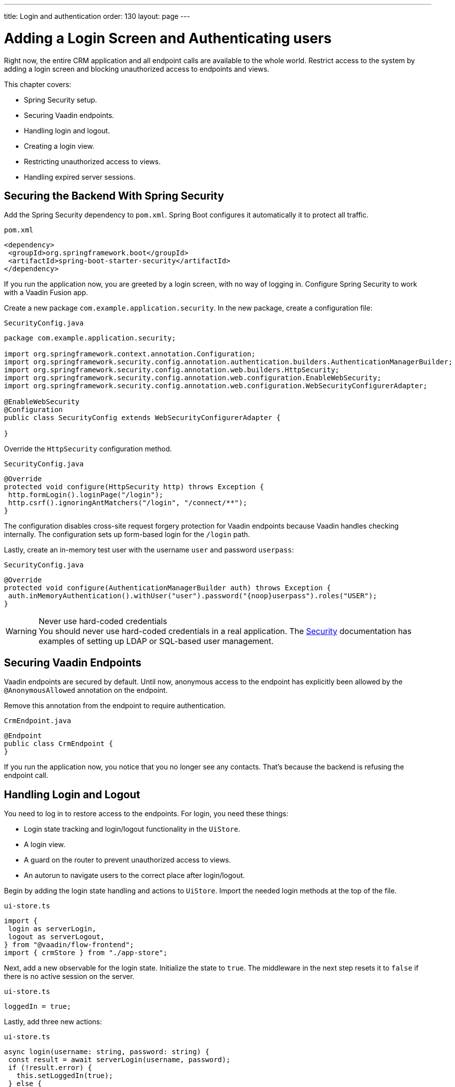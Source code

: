 ---
title: Login and authentication
order: 130
layout: page
---

= Adding a Login Screen and Authenticating users

Right now, the entire CRM application and all endpoint calls are available to the whole world. 
Restrict access to the system by adding a login screen and blocking unauthorized access to endpoints and views.

This chapter covers:

* Spring Security setup.
* Securing Vaadin endpoints.
* Handling login and logout.
* Creating a login view.
* Restricting unauthorized access to views.
* Handling expired server sessions.

== Securing the Backend With Spring Security

Add the Spring Security dependency to `pom.xml`. 
Spring Boot configures it automatically it to protect all traffic.

.`pom.xml`
[source,xml]
----
<dependency>
 <groupId>org.springframework.boot</groupId>
 <artifactId>spring-boot-starter-security</artifactId>
</dependency>
----

If you run the application now, you are greeted by a login screen, with no way of logging in. 
Configure Spring Security to work with a Vaadin Fusion app.

Create a new package `com.example.application.security`. In the new package, create a configuration file:

.`SecurityConfig.java`
[source,java]
----
package com.example.application.security;

import org.springframework.context.annotation.Configuration;
import org.springframework.security.config.annotation.authentication.builders.AuthenticationManagerBuilder;
import org.springframework.security.config.annotation.web.builders.HttpSecurity;
import org.springframework.security.config.annotation.web.configuration.EnableWebSecurity;
import org.springframework.security.config.annotation.web.configuration.WebSecurityConfigurerAdapter;

@EnableWebSecurity
@Configuration
public class SecurityConfig extends WebSecurityConfigurerAdapter {

}
----

Override the `HttpSecurity` configuration method.

.`SecurityConfig.java`
[source,java]
----
@Override
protected void configure(HttpSecurity http) throws Exception {
 http.formLogin().loginPage("/login");
 http.csrf().ignoringAntMatchers("/login", "/connect/**");
}
----

The configuration disables cross-site request forgery protection for Vaadin endpoints because Vaadin handles checking internally. 
The configuration sets up form-based login for the `/login` path.

Lastly, create an in-memory test user with the username `user` and password `userpass`:

.`SecurityConfig.java`
[source,java]
----
@Override
protected void configure(AuthenticationManagerBuilder auth) throws Exception {
 auth.inMemoryAuthentication().withUser("user").password("{noop}userpass").roles("USER");
}
----

.Never use hard-coded credentials
[WARNING]
You should never use hard-coded credentials in a real application. The <<../../security/spring-login#appendix-production-data-sources,Security>> documentation has examples of setting up LDAP or SQL-based user management.

== Securing Vaadin Endpoints

Vaadin endpoints are secured by default. 
Until now, anonymous access to the endpoint has explicitly been allowed by the `@AnonymousAllowed` annotation on the endpoint.

Remove this annotation from the endpoint to require authentication.

.`CrmEndpoint.java`
[source,java]
----
@Endpoint
public class CrmEndpoint {
}
----

If you run the application now, you notice that you no longer see any contacts. 
That's because the backend is refusing the endpoint call.

== Handling Login and Logout

You need to log in to restore access to the endpoints.
For login, you need these things:

* Login state tracking and login/logout functionality in the `UiStore`.
* A login view.
* A guard on the router to prevent unauthorized access to views.
* An autorun to navigate users to the correct place after login/logout.

Begin by adding the login state handling and actions to `UiStore`. 
Import the needed login methods at the top of the file.

.`ui-store.ts`
[source,typescript]
----
import {
 login as serverLogin,
 logout as serverLogout,
} from "@vaadin/flow-frontend";
import { crmStore } from "./app-store";
----

Next, add a new observable for the login state. 
Initialize the state to `true`. 
The middleware in the next step resets it to `false` if there is no active session on the server.

.`ui-store.ts`
[source,typescript]
----
loggedIn = true;
----

Lastly, add three new actions:

.`ui-store.ts`
[source,typescript]
----
async login(username: string, password: string) {
 const result = await serverLogin(username, password);
 if (!result.error) {
   this.setLoggedIn(true);
 } else {
   throw new Error(result.errorMessage || 'Login failed');
 }
}

async logout() {
 await serverLogout();
 this.setLoggedIn(false);
}

private setLoggedIn(loggedIn: boolean) {
 this.loggedIn = loggedIn;
 if (loggedIn) {
   crmStore.initFromServer();
 }
}
----

The `login()` action uses the imported `serverLogin()` function to log in on the server. 
If all goes well, it sets the `loggedIn` state to `true`, otherwise it throws an error.

The `logout()` action logs the user out of the server, and sets the `loggedIn` state to `false`.

Both actions use the internal setter action `setLoggedIn()`. 
It tells `crmStore` to initialize from the server upon login.

== Creating a Login View

Now that you have the login infrastructure in place, you can create a login view to handle user logins.

Create a new file, `frontend/views/login/login-view.ts`.

.`login-view.ts`
[source,typescript]
----
import { uiStore } from 'Frontend/stores/app-store';
import { customElement, html, internalProperty } from 'lit-element';
import '@vaadin/vaadin-login/vaadin-login-form';
import { View } from '../view';

@customElement('login-view')
export class LoginView extends View {
 @internalProperty()
 private error = false;

 connectedCallback() {
   super.connectedCallback();
   this.classList.add('flex', 'flex-col', 'items-center', 'justify-center');
 }

 render() {
   return html`
     <h1>Vaadin CRM</h1>
     <vaadin-login-form
       no-forgot-password
       @login=${this.login}
       .error=${this.error}
     >
     </vaadin-login-form>
   `;
 }

 async login(e: CustomEvent) {
   try {
     await uiStore.login(e.detail.username, e.detail.password);
   } catch (e) {
     this.error = true;
   }
 }
}
----

The login view follows the same pattern as the two views you already have. 
It has an `@internalProperty` for handling errors. 
This state is only relevant for the Vaadin Login Form component, so it's not worth putting it in a MobX store, the component state is sufficient.

The Vaadin login form component is bound to the `login()` method, which delegates to the `login` action you just created. 
If login succeeds, the store updates the login state. 
If not, set the `error` property and the login form shows an error message.

Next, register the login view and add logic to redirect users after logging in.

Add imports for the login view and other dependencies below the existing imports in `routes.ts`.

.`routes.ts`
[source,typescript]
----
import "./views/login/login-view";
import { Commands, Context, Route, Router } from '@vaadin/router';
import { uiStore } from './stores/app-store';
import { autorun } from 'mobx';
----

Notice that the login view is imported statically, adding it to the main application bundle. 
This is because you know the user will need the login view on their first request and don't want to incur a second server round trip to fetch it.

Next, add  `login` and `logout` route handling:

.`routes.ts`
[source,typescript]
----
export const routes: ViewRoute[] = [
 { path: "login", component: "login-view" },
 {
   path: "logout",
   action: (_: Context, commands: Commands) => {
     uiStore.logout();
     return commands.redirect("/login");
   },
 },
 {
   path: "",
   component: "main-layout",
   children: views,
 },
];
----

Notice that the `logout` route isn't mapped to any component. 
Instead, it uses an action to call the `uiStore` to log out and redirect the user back to the login page.

== Restricting Unauthorized Access to Views

You can also use the action API to create an authorization guard that redirects users to the login page if they are not logged in, and saves the requested path in the process.

.`routes.ts`
[source,typescript]
----
const authGuard = async (context: Context, commands: Commands) => {
 if (!uiStore.loggedIn) {
   // Save requested path
   sessionStorage.setItem("login-redirect-path", context.pathname);
   return commands.redirect("/login");
 }
 return undefined;
};
----

The `authGuard` action redirects users to `login` if the `loggedIn` state is false. 
It saves the requested path in the browser `sessionStorage` so navigation can resume after login.

Add the `authGuard` action to the `main-layout` route definition:

.`routes.ts`
[source,typescript,highlight=5]
----
{
 path: '',
 component: 'main-layout',
 children: views,
 action: authGuard,
},
----

Lastly, add an `autorun` that observes the `uiStore.loggedIn` state and redirects a user appropriately when the state changes.

.`routes.ts`
[source,typescript]
----
autorun(() => {
 if (uiStore.loggedIn) {
   Router.go(sessionStorage.getItem("login-redirect-path") || "/");
 } else {
   if (location.pathname !== "/login") {
     sessionStorage.setItem("login-redirect-path", location.pathname);
   }
   Router.go("/login");
 }
});
----

On login, the `autorun` redirects to the path that was initially requested, if available, otherwise it redirects to the root path. 
On logout, it saves the current path so users can return to it once they are logged in again.

== Handling Expired Server Sessions

The Spring Security setup uses a server-based session. 
The session expires after a period of inactivity, or if the server node is shut down. 
The application should detect when the session expires and set the `loggedIn` state to `false`. 
This triggers the `autorun` configured above, and redirects the user to the login page.

Vaadin Fusion supports _middleware_ that can intercept endpoint calls. 
Create a middleware that listens for the HTTP 401 response code, signifying that the session has expired, `frontend/connect-client.ts`:

.`connect-client.ts`
[source,typescript]
----
import { MiddlewareContext } from "@vaadin/flow-frontend";
import { MiddlewareNext } from "@vaadin/flow-frontend";
import { ConnectClient } from "@vaadin/flow-frontend";
import { uiStore } from "./stores/app-store";

const client = new ConnectClient({
 prefix: "connect",
 middlewares: [
   async (context: MiddlewareContext, next: MiddlewareNext) => {
     const response = await next(context);
     // Log out if the session has expired
     if (response.status === 401) {
       uiStore.logout();
     }
     return response;
   },
 ],
});

export default client;
----

The middleware checks the response status and calls the `uiState.logout()` action if it gets a 401 response code.

== Adding a Logout Link

Add a logout link to the header in the main layout to allow users to log out.

.`main-layout.ts`
[source,html,highlight=4]
----
<header slot="navbar" class="w-full flex items-center px-m">
 <vaadin-drawer-toggle></vaadin-drawer-toggle>
 <h1 class="text-l m-m">Vaadin CRM</h1>
 <a href="/logout" class="ms-auto">Log out</a>
</header>
----

Run the application. 
You should now be greeted by a login screen. 
Use `user`/`userpass` to login and verify that everything works.

image::images/login-view.png[Login view]

